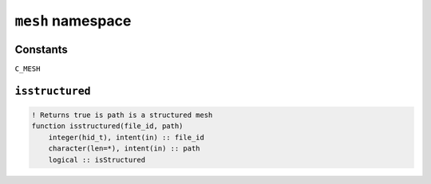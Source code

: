 .. _mesh:

``mesh`` namespace
====================


Constants
---------

``C_MESH``


``isstructured``
----------------

.. code-block:: fortran

    ! Returns true is path is a structured mesh
    function isstructured(file_id, path)
        integer(hid_t), intent(in) :: file_id
        character(len=*), intent(in) :: path
        logical :: isStructured




